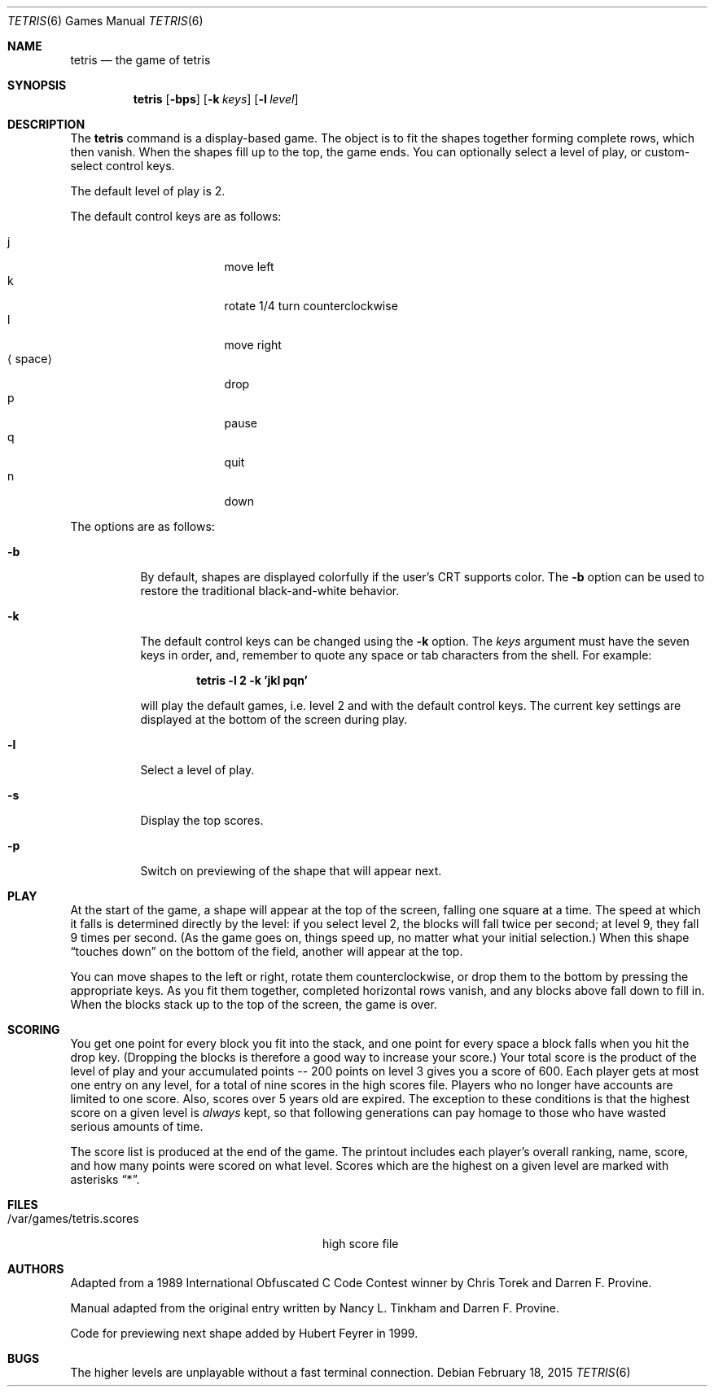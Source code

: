.\"	$NetBSD$
.\"
.\" Copyright (c) 1992, 1993
.\"	The Regents of the University of California.  All rights reserved.
.\"
.\" This code is derived from software contributed to Berkeley by
.\" Nancy L. Tinkham and Darren F. Provine.
.\"
.\" Redistribution and use in source and binary forms, with or without
.\" modification, are permitted provided that the following conditions
.\" are met:
.\" 1. Redistributions of source code must retain the above copyright
.\"    notice, this list of conditions and the following disclaimer.
.\" 2. Redistributions in binary form must reproduce the above copyright
.\"    notice, this list of conditions and the following disclaimer in the
.\"    documentation and/or other materials provided with the distribution.
.\" 3. Neither the name of the University nor the names of its contributors
.\"    may be used to endorse or promote products derived from this software
.\"    without specific prior written permission.
.\"
.\" THIS SOFTWARE IS PROVIDED BY THE REGENTS AND CONTRIBUTORS ``AS IS'' AND
.\" ANY EXPRESS OR IMPLIED WARRANTIES, INCLUDING, BUT NOT LIMITED TO, THE
.\" IMPLIED WARRANTIES OF MERCHANTABILITY AND FITNESS FOR A PARTICULAR PURPOSE
.\" ARE DISCLAIMED.  IN NO EVENT SHALL THE REGENTS OR CONTRIBUTORS BE LIABLE
.\" FOR ANY DIRECT, INDIRECT, INCIDENTAL, SPECIAL, EXEMPLARY, OR CONSEQUENTIAL
.\" DAMAGES (INCLUDING, BUT NOT LIMITED TO, PROCUREMENT OF SUBSTITUTE GOODS
.\" OR SERVICES; LOSS OF USE, DATA, OR PROFITS; OR BUSINESS INTERRUPTION)
.\" HOWEVER CAUSED AND ON ANY THEORY OF LIABILITY, WHETHER IN CONTRACT, STRICT
.\" LIABILITY, OR TORT (INCLUDING NEGLIGENCE OR OTHERWISE) ARISING IN ANY WAY
.\" OUT OF THE USE OF THIS SOFTWARE, EVEN IF ADVISED OF THE POSSIBILITY OF
.\" SUCH DAMAGE.
.\"
.\"	@(#)tetris.6	8.1 (Berkeley) 5/31/93
.\"
.Dd February 18, 2015
.Dt TETRIS 6
.Os
.Sh NAME
.Nm tetris
.Nd the game of tetris
.Sh SYNOPSIS
.Nm
.Op Fl bps
.Op Fl k Ar keys
.Op Fl l Ar level
.Sh DESCRIPTION
The
.Nm
command is a display-based game.
The object is to fit the shapes together forming complete rows,
which then vanish.
When the shapes fill up to the top, the game ends.
You can optionally select a level of play, or custom-select control keys.
.Pp
The default level of play is 2.
.Pp
The default control keys are as follows:
.Pp
.Bl -tag -width "xxspacexx" -compact -offset indent
.It j
move left
.It k
rotate 1/4 turn counterclockwise
.It l
move right
.It Aq space
drop
.It p
pause
.It q
quit
.It n
down
.El
.Pp
The options are as follows:
.Bl -tag -width indent
.It Fl b
By default, shapes are displayed colorfully if the user's CRT supports color.
The
.Fl b
option can be used to restore the traditional black-and-white behavior.
.It Fl k
The default control keys can be changed using the
.Fl k
option.
The
.Ar keys
argument must have the seven keys in order, and, remember to quote any
space or tab characters from the shell.
For example:
.Pp
.Dl "tetris -l 2 -k 'jkl pqn'"
.Pp
will play the default games, i.e. level 2 and with the default
control keys.
The current key settings are displayed at the bottom of the screen
during play.
.It Fl l
Select a level of play.
.It Fl s
Display the top scores.
.It Fl p
Switch on previewing of the shape that will appear next.
.El
.Sh PLAY
At the start of the game, a shape will appear at the top of the screen,
falling one square at a time.
The speed at which it falls is determined directly by the level:
if you select level 2, the blocks will fall twice per second;
at level 9, they fall 9 times per second.
(As the game goes on, things speed up,
no matter what your initial selection.)
When this shape
.Dq touches down
on the bottom of the field, another will appear at the top.
.Pp
You can move shapes to the left or right, rotate them counterclockwise,
or drop them to the bottom by pressing the appropriate keys.
As you fit them together, completed horizontal rows vanish,
and any blocks above fall down to fill in.
When the blocks stack up to the top of the screen, the game is over.
.Sh SCORING
You get one point for every block you fit into the stack,
and one point for every space a block falls when you hit the drop key.
(Dropping the blocks is therefore a good way to increase your score.)
Your total score is the product of the level of play
and your accumulated
.ie t points\(em200
.el points -- 200
points on level 3 gives you a score of 600.
Each player gets at most one entry on any level,
for a total of nine scores in the high scores file.
Players who no longer have accounts are limited to one score.
Also, scores over 5 years old are expired.
The exception to these conditions is that the highest score on a given
level is
.Em always
kept,
so that following generations can pay homage to those who have
wasted serious amounts of time.
.Pp
The score list is produced at the end of the game.
The printout includes each player's overall ranking,
name, score, and how many points were scored on what level.
Scores which are the highest on a given level
are marked with asterisks
.Dq * .
.Sh FILES
.Bl -tag -width /var/games/tetris.scoresxx
.It /var/games/tetris.scores
high score file
.El
.Sh AUTHORS
.An -nosplit
Adapted from a 1989 International Obfuscated C Code Contest winner by
.An Chris Torek
and
.An Darren F. Provine .
.Pp
Manual adapted from the original entry written by
.An Nancy L. Tinkham
and
.An Darren F. Provine .
.Pp
Code for previewing next shape added by
.An Hubert Feyrer
in 1999.
.Sh BUGS
The higher levels are unplayable without a fast terminal connection.
